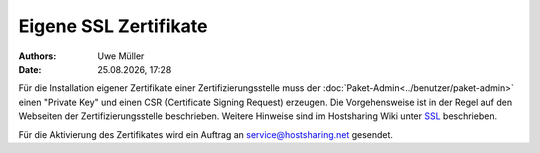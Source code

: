 ======================
Eigene SSL Zertifikate 
======================

.. |date| date:: %d.%m.%Y
.. |time| date:: %H:%M

:Authors: - Uwe Müller

:Date: |date|, |time|

Für die Installation eigener Zertifikate einer Zertifizierungsstelle muss der :doc:`Paket-Admin<../benutzer/paket-admin>` einen "Private Key" und einen CSR  (Certificate Signing Request) erzeugen. 
Die Vorgehensweise ist in der Regel auf den Webseiten der Zertifizierungsstelle beschrieben. 
Weitere Hinweise sind im Hostsharing Wiki unter `SSL <https://wiki.hostsharing.net/index.php?title=SSL>`_ beschrieben.

Für die Aktivierung des Zertifikates wird ein Auftrag an service@hostsharing.net gesendet.

